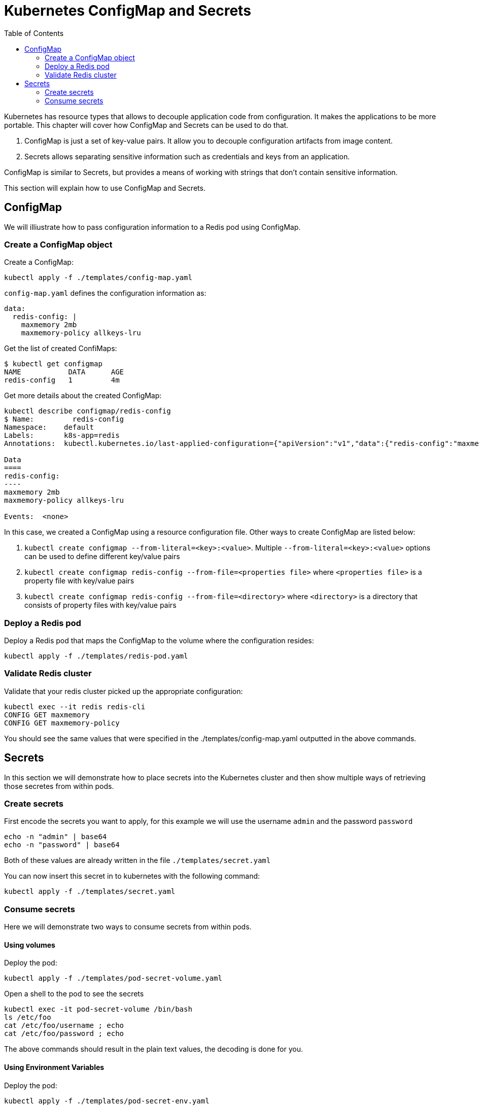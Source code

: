 :icons:
:linkcss:
:imagesdir: ../images

= Kubernetes ConfigMap and Secrets
:toc:

Kubernetes has resource types that allows to decouple application code from configuration. It makes the applications to be more portable. This chapter will cover how ConfigMap and Secrets can be used to do that.

. ConfigMap is just a set of key-value pairs. It allow you to decouple configuration artifacts from image content.
. Secrets allows separating sensitive information such as credentials and keys from an application.

ConfigMap is similar to Secrets, but provides a means of working with strings that don’t contain sensitive information.

This section will explain how to use ConfigMap and Secrets.

== ConfigMap

We will illiustrate how to pass configuration information to a Redis pod using ConfigMap.

=== Create a ConfigMap object

Create a ConfigMap:

    kubectl apply -f ./templates/config-map.yaml

`config-map.yaml` defines the configuration information as:

```
data:
  redis-config: |
    maxmemory 2mb
    maxmemory-policy allkeys-lru
```

Get the list of created ConfiMaps:

```
$ kubectl get configmap
NAME           DATA      AGE
redis-config   1         4m
```

Get more details about the created ConfigMap:

```
kubectl describe configmap/redis-config
$ Name:         redis-config
Namespace:    default
Labels:       k8s-app=redis
Annotations:  kubectl.kubernetes.io/last-applied-configuration={"apiVersion":"v1","data":{"redis-config":"maxmemory 2mb\nmaxmemory-policy allkeys-lru\n"},"kind":"ConfigMap","metadata":{"annotations":{},"labels":{"k...

Data
====
redis-config:
----
maxmemory 2mb
maxmemory-policy allkeys-lru

Events:  <none>
```

In this case, we created a ConfigMap using a resource configuration file. Other ways to create ConfigMap are listed below:

. `kubectl create configmap --from-literal=<key>:<value>`. Multiple `--from-literal=<key>:<value>` options can be used to define different key/value pairs
. `kubectl create configmap redis-config --from-file=<properties file>` where `<properties file>` is a property file with key/value pairs
. `kubectl create configmap redis-config --from-file=<directory>` where `<directory>` is a directory that consists of property files with key/value pairs

=== Deploy a Redis pod

Deploy a Redis pod that maps the ConfigMap to the volume where the configuration resides:

    kubectl apply -f ./templates/redis-pod.yaml

=== Validate Redis cluster

Validate that your redis cluster picked up the appropriate configuration:

    kubectl exec --it redis redis-cli
    CONFIG GET maxmemory
    CONFIG GET maxmemory-policy

You should see the same values that were specified in the ./templates/config-map.yaml outputted in the above commands.

== Secrets

In this section we will demonstrate how to place secrets into the Kubernetes cluster and then show multiple ways of retrieving those secretes from within pods.

=== Create secrets

First encode the secrets you want to apply, for this example we will use the username `admin` and the password `password`

    echo -n "admin" | base64
    echo -n "password" | base64

Both of these values are already written in the file `./templates/secret.yaml`

You can now insert this secret in to kubernetes with the following command:

    kubectl apply -f ./templates/secret.yaml

=== Consume secrets

Here we will demonstrate two ways to consume secrets from within pods.

==== Using volumes

Deploy the pod:

    kubectl apply -f ./templates/pod-secret-volume.yaml

Open a shell to the pod to see the secrets

    kubectl exec -it pod-secret-volume /bin/bash
    ls /etc/foo
    cat /etc/foo/username ; echo
    cat /etc/foo/password ; echo

The above commands should result in the plain text values, the decoding is done for you.

==== Using Environment Variables

Deploy the pod:

    kubectl apply -f ./templates/pod-secret-env.yaml

Open a shell to the pod to see the secrets:

    kubectl exec -it pod-secret-volume /bin/bash
    echo $SECRET_USERNAME
    echo $SECRET_PASSWORD

The above commands illustrate how to see the secret values via environment variables

